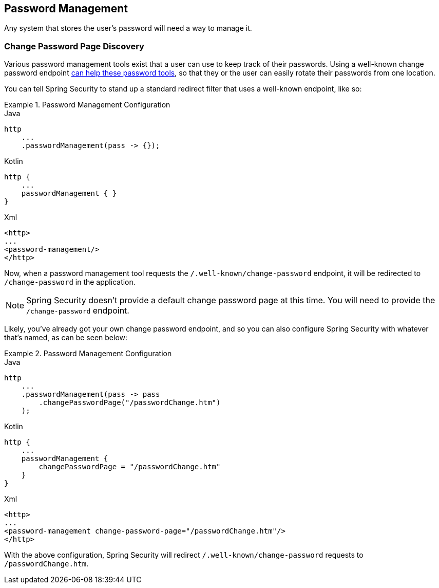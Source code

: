 [[password-mgmt]]
== Password Management
Any system that stores the user's password will need a way to manage it.

=== Change Password Page Discovery
Various password management tools exist that a user can use to keep track of their passwords.
Using a well-known change password endpoint https://wicg.github.io/change-password-url/[can help these password tools], so that they or the user can easily rotate their passwords from one location.

You can tell Spring Security to stand up a standard redirect filter that uses a well-known endpoint, like so:

.Password Management Configuration
====
.Java
[source,java,role="primary"]
-----
http
    ...
    .passwordManagement(pass -> {});
-----

.Kotlin
[source,kotlin,role="secondary"]
-----
http {
    ...
    passwordManagement { }
}
-----

.Xml
[source,xml,role="tertiary"]
-----
<http>
...
<password-management/>
</http>
-----
====

Now, when a password management tool requests the `/.well-known/change-password` endpoint, it will be redirected to `/change-password` in the application.

NOTE: Spring Security doesn't provide a default change password page at this time.
You will need to provide the `/change-password` endpoint.

Likely, you've already got your own change password endpoint, and so you can also configure Spring Security with whatever that's named, as can be seen below:

.Password Management Configuration
====
.Java
[source,java,role="primary"]
-----
http
    ...
    .passwordManagement(pass -> pass
        .changePasswordPage("/passwordChange.htm")
    );
-----

.Kotlin
[source,kotlin,role="secondary"]
-----
http {
    ...
    passwordManagement {
        changePasswordPage = "/passwordChange.htm"
    }
}
-----

.Xml
[source,xml,role="tertiary"]
-----
<http>
...
<password-management change-password-page="/passwordChange.htm"/>
</http>
-----
====

With the above configuration, Spring Security will redirect `/.well-known/change-password` requests to `/passwordChange.htm`.
